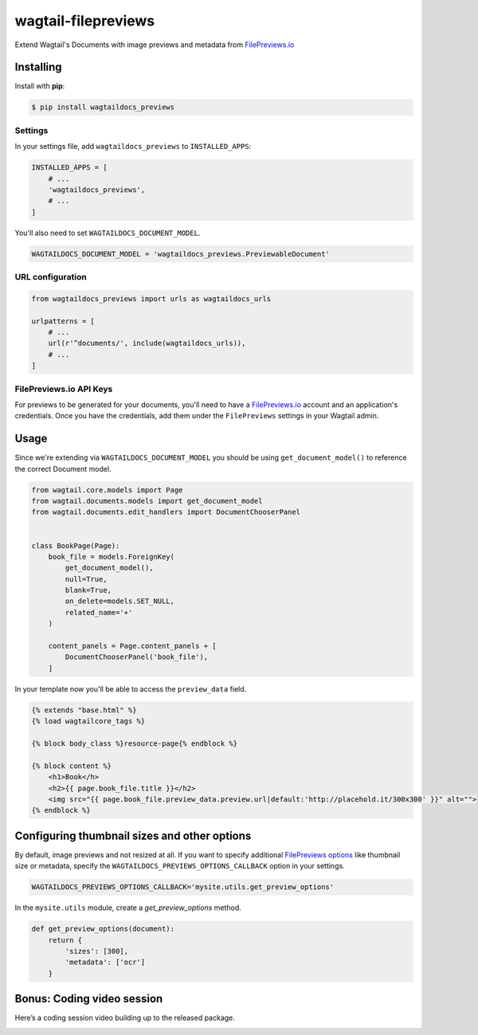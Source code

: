 wagtail-filepreviews
====================

.. image:: https://travis-ci.org/filepreviews/wagtail-filepreviews.svg?branch=master
    :target: https://travis-ci.org/filepreviews/wagtail-filepreviews

.. image:: https://img.shields.io/pypi/v/wagtaildocs_previews.svg
   :target: https://pypi.python.org/pypi/wagtaildocs_previews

Extend Wagtail's Documents with image previews and metadata from `FilePreviews.io`_

Installing
----------

Install with **pip**:

.. code-block:: sh

    $ pip install wagtaildocs_previews

Settings
~~~~~~~~

In your settings file, add ``wagtaildocs_previews`` to ``INSTALLED_APPS``:

.. code:: python

    INSTALLED_APPS = [
        # ...
        'wagtaildocs_previews',
        # ...
    ]

You'll also need to set ``WAGTAILDOCS_DOCUMENT_MODEL``.

.. code:: python

    WAGTAILDOCS_DOCUMENT_MODEL = 'wagtaildocs_previews.PreviewableDocument'

URL configuration
~~~~~~~~~~~~~~~~~

.. code:: python

    from wagtaildocs_previews import urls as wagtaildocs_urls

    urlpatterns = [
        # ...
        url(r'^documents/', include(wagtaildocs_urls)),
        # ...
    ]

FilePreviews.io API Keys
~~~~~~~~~~~~~~~~~~~~~~~~

For previews to be generated for your documents, you'll need to have a
`FilePreviews.io`_ account and an application's credentials. Once you have
the credentials, add them under the ``FilePreviews`` settings in your
Wagtail admin.

Usage
-----

Since we're extending via ``WAGTAILDOCS_DOCUMENT_MODEL`` you should be using
``get_document_model()`` to reference the correct Document model.

.. code:: python

    from wagtail.core.models import Page
    from wagtail.documents.models import get_document_model
    from wagtail.documents.edit_handlers import DocumentChooserPanel


    class BookPage(Page):
        book_file = models.ForeignKey(
            get_document_model(),
            null=True,
            blank=True,
            on_delete=models.SET_NULL,
            related_name='+'
        )

        content_panels = Page.content_panels + [
            DocumentChooserPanel('book_file'),
        ]


In your template now you'll be able to access the ``preview_data`` field.

.. code:: html

    {% extends "base.html" %}
    {% load wagtailcore_tags %}

    {% block body_class %}resource-page{% endblock %}

    {% block content %}
        <h1>Book</h>
        <h2>{{ page.book_file.title }}</h2>
        <img src="{{ page.book_file.preview_data.preview.url|default:'http://placehold.it/300x300' }}" alt="">
    {% endblock %}

Configuring thumbnail sizes and other options
---------------------------------------------

By default, image previews and not resized at all. If you want to specify additional `FilePreviews options`_ like thumbnail size or metadata, specify the ``WAGTAILDOCS_PREVIEWS_OPTIONS_CALLBACK`` option in your settings.

.. code:: python

    WAGTAILDOCS_PREVIEWS_OPTIONS_CALLBACK='mysite.utils.get_preview_options'

In the ``mysite.utils`` module, create a `get_preview_options` method.

.. code:: python

    def get_preview_options(document):
        return {
            'sizes': [300],
            'metadata': ['ocr']
        }

Bonus: Coding video session
---------------------------

Here’s a coding session video building up to the released package.

.. image:: https://cloud.githubusercontent.com/assets/83319/25309749/3bb64e16-27a3-11e7-8057-350a52484a0a.png
   :target: https://www.youtube.com/watch?v=p2VY9zX2nNw

.. _FilePreviews.io: http://filepreviews.io/
.. _FilePreviews options: http://filepreviews.io/docs/endpoints/
